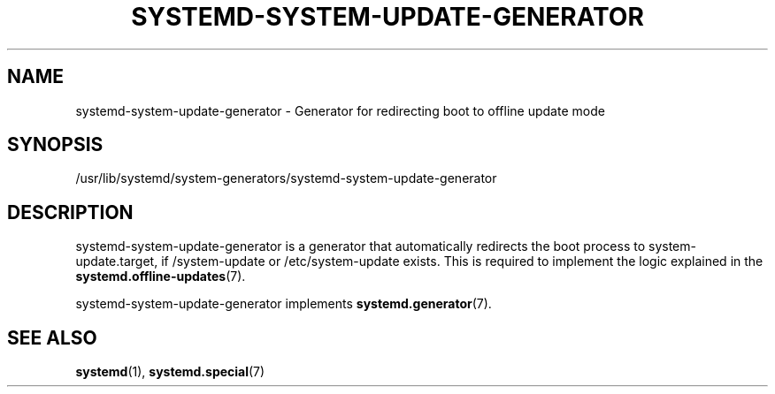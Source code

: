 '\" t
.TH "SYSTEMD\-SYSTEM\-UPDATE\-GENERATOR" "8" "" "systemd 256.4" "systemd-system-update-generator"
.\" -----------------------------------------------------------------
.\" * Define some portability stuff
.\" -----------------------------------------------------------------
.\" ~~~~~~~~~~~~~~~~~~~~~~~~~~~~~~~~~~~~~~~~~~~~~~~~~~~~~~~~~~~~~~~~~
.\" http://bugs.debian.org/507673
.\" http://lists.gnu.org/archive/html/groff/2009-02/msg00013.html
.\" ~~~~~~~~~~~~~~~~~~~~~~~~~~~~~~~~~~~~~~~~~~~~~~~~~~~~~~~~~~~~~~~~~
.ie \n(.g .ds Aq \(aq
.el       .ds Aq '
.\" -----------------------------------------------------------------
.\" * set default formatting
.\" -----------------------------------------------------------------
.\" disable hyphenation
.nh
.\" disable justification (adjust text to left margin only)
.ad l
.\" -----------------------------------------------------------------
.\" * MAIN CONTENT STARTS HERE *
.\" -----------------------------------------------------------------
.SH "NAME"
systemd-system-update-generator \- Generator for redirecting boot to offline update mode
.SH "SYNOPSIS"
.PP
/usr/lib/systemd/system\-generators/systemd\-system\-update\-generator
.SH "DESCRIPTION"
.PP
systemd\-system\-update\-generator
is a generator that automatically redirects the boot process to
system\-update\&.target, if
/system\-update
or
/etc/system\-update
exists\&. This is required to implement the logic explained in the
\fBsystemd.offline-updates\fR(7)\&.
.PP
systemd\-system\-update\-generator
implements
\fBsystemd.generator\fR(7)\&.
.SH "SEE ALSO"
.PP
\fBsystemd\fR(1), \fBsystemd.special\fR(7)
